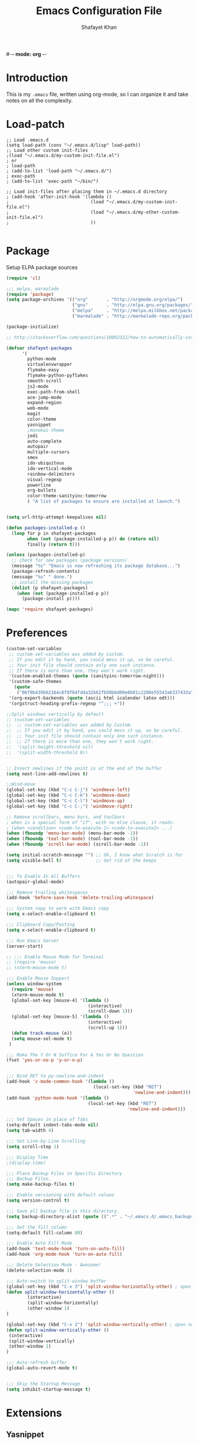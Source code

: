 #-*- mode: org -*-
#+TITLE:  Emacs Configuration File
#+AUTHOR: Shafayet Khan
#+EMAIL:  shafayetkhan@gmail.com

* Introduction

  This is my =.emacs= file, written using org-mode, so I can organize it and
  take notes on all the complexity.

* Load-patch
#+begin_src elisp
;; Load .emacs.d
(setq load-path (cons "~/.emacs.d/lisp" load-path))
;; Load other custom init-files
;(load "~/.emacs.d/my-custom-init-file.el")
; or
; load-path
; (add-to-list 'load-path "~/.emacs.d/")
; exec-path
; (add-to-list 'exec-path "~/bin/")

;; Load init-files after placing them in ~/.emacs.d directory
; (add-hook 'after-init-hook '(lambda ()
;                               (load "~/.emacs.d/my-custom-init-file.el")
;                               (load "~/.emacs.d/my-other-custom-init-file.el")
;                               ))

#+end_src

* Package
  Setup ELPA package sources
#+begin_src emacs-lisp :tangle yes
(require 'cl)

;;; melpa, marmalade
(require 'package)
(setq package-archives '(("org"       . "http://orgmode.org/elpa/")
                         ("gnu"       . "http://elpa.gnu.org/packages/")
                         ("melpa"     . "http://melpa.milkbox.net/packages/")
                         ("marmalade" . "http://marmalade-repo.org/packages/")))

(package-initialize)

;; http://stackoverflow.com/questions/10092322/how-to-automatically-install-emacs-packages-by-specifying-a-list-of-package-name

(defvar shafayet-packages
      '(
        python-mode
        virtualenvwrapper
        flymake-easy
        flymake-python-pyflakes
        smooth-scroll
        js2-mode
        exec-path-from-shell
        ace-jump-mode
        expand-region
        web-mode
        magit
        color-theme
        yasnippet
        ;monokai-theme
        jedi
        auto-complete
        autopair
        multiple-cursors
        smex
        ido-ubiquitous
        ido-vertical-mode
        rainbow-delimiters
        visual-regexp
        powerline
        org-bullets
        color-theme-sanityinc-tomorrow
        ) "A list of packages to ensure are installed at launch.")


(setq url-http-attempt-keepalives nil)

(defun packages-installed-p ()
  (loop for p in shafayet-packages
        when (not (package-installed-p p)) do (return nil)
        finally (return t)))

(unless (packages-installed-p)
  ;; check for new packages (package versions)
  (message "%s" "Emacs is now refreshing its package database...")
  (package-refresh-contents)
  (message "%s" " done.")
  ;; install the missing packages
  (dolist (p shafayet-packages)
    (when (not (package-installed-p p))
      (package-install p))))

(mapc 'require shafayet-packages)

#+end_src

* Preferences

#+begin_src emacs-lisp :tangle yes
(custom-set-variables
 ;; custom-set-variables was added by Custom.
 ;; If you edit it by hand, you could mess it up, so be careful.
 ;; Your init file should contain only one such instance.
 ;; If there is more than one, they won't work right.
 '(custom-enabled-themes (quote (sanityinc-tomorrow-night)))
 '(custom-safe-themes
   (quote
    ("06f0b439b62164c6f8f84fdda32b62fb50b6d00e8b01c2208e55543a6337433a" "4aee8551b53a43a883cb0b7f3255d6859d766b6c5e14bcb01bed572fcbef4328" "8aebf25556399b58091e533e455dd50a6a9cba958cc4ebb0aab175863c25b9a4" default)))
 '(org-export-backends (quote (ascii html icalendar latex odt)))
 '(orgstruct-heading-prefix-regexp "^;;; +"))

;;Split windows vertically by default
;; (custom-set-variables
;;  ;; custom-set-variables was added by Custom.
;;  ;; If you edit it by hand, you could mess it up, so be careful.
;;  ;; Your init file should contain only one such instance.
;;  ;; If there is more than one, they won't work right.
;;  '(split-height-threshold nil)
;;  '(split-width-threshold 0))


;; Insert newlines if the point is at the end of the buffer
(setq next-line-add-newlines t)

;;Wind-move
(global-set-key (kbd "C-c C-j") 'windmove-left)
(global-set-key (kbd "C-c C-k") 'windmove-down)
(global-set-key (kbd "C-c C-l") 'windmove-up)
(global-set-key (kbd "C-c C-;") 'windmove-right)

;; Remove scrollbars, menu bars, and toolbars
; when is a special form of "if", with no else clause, it reads:
; (when <condition> <code-to-execute-1> <code-to-execute2> ...)
(when (fboundp 'menu-bar-mode) (menu-bar-mode -1))
(when (fboundp 'tool-bar-mode) (tool-bar-mode -1))
(when (fboundp 'scroll-bar-mode) (scroll-bar-mode -1))

(setq initial-scratch-message "") ;; Uh, I know what Scratch is for
(setq visible-bell t)             ;; Get rid of the beeps


;;; To Enable In All Buffers
(autopair-global-mode)

;;; Remove trailing whitespaces
(add-hook 'before-save-hook 'delete-trailing-whitespace)

;;; System copy to work with Emacs copy
(setq x-select-enable-clipboard t)

;;; Clipboard Copy/Pasting
(setq x-select-enable-clipboard t)

;;; Run Emacs Server
(server-start)

;; ;;; Enable Mouse Mode for Terminal
;; (require 'mouse)
;; (xterm-mouse-mode t)

;;; Enable Mouse Support
(unless window-system
  (require 'mouse)
  (xterm-mouse-mode t)
  (global-set-key [mouse-4] '(lambda ()
                               (interactive)
                               (scroll-down 1)))
  (global-set-key [mouse-5] '(lambda ()
                               (interactive)
                               (scroll-up 1)))
  (defun track-mouse (e))
  (setq mouse-sel-mode t)
 )

;;; Make The Y Or N Suffice For A Yes Or No Question
(fset 'yes-or-no-p 'y-or-n-p)


;;; Bind RET to py-newline-and-indent
(add-hook 'c-mode-common-hook '(lambda ()
                                 (local-set-key (kbd "RET")
                                                'newline-and-indent)))
(add-hook 'python-mode-hook '(lambda ()
                               (local-set-key (kbd "RET")
                                              'newline-and-indent)))

;;; Set Spaces in place of Tabs
(setq-default indent-tabs-mode nil)
(setq tab-width 4)

;;; Set Line-by-Line Scrolling
(setq scroll-step 1)

;;; Display Time
;(display-time)

;;; Place Backup Files in Specific Directory
;;; Backup Files.
(setq make-backup-files t)

;;; Enable versioning with default values
(setq version-control t)

;;; Save all backup file in this directory.
(setq backup-directory-alist (quote ((".*" . "~/.emacs.d/.emacs_backups/"))))

;;; Set the fill column
(setq-default fill-column 80)

;;; Enable Auto Fill Mode
(add-hook 'text-mode-hook 'turn-on-auto-fill)
(add-hook 'org-mode-hook 'turn-on-auto-fill)

;;; Delete Selection Mode - Awesome!
(delete-selection-mode 1)

;;; Auto-switch to split-window buffer
(global-set-key (kbd "C-x 3") 'split-window-horizontally-other) ; open new window horizontally and switch to it
(defun split-window-horizontally-other ()
        (interactive)
        (split-window-horizontally)
        (other-window 1)
)

(global-set-key (kbd "C-x 2") 'split-window-vertically-other) ; open new window vertically and switch to it
(defun split-window-vertically-other ()
 (interactive)
 (split-window-vertically)
 (other-window 1)
)

;;; Auto-refresh buffer
(global-auto-revert-mode t)


;;; Skip the Startup Message
(setq inhibit-startup-message t)

#+end_src



* Extensions
** Yasnippet
#+begin_src emacs-lisp :tangle yes

(yas-global-mode 1)
;(yas-load-directory "~/.emacs.d/snippets")
(add-hook 'term-mode-hook (lambda()
    (setq yas-dont-activate t)))

;;; ** exec-path-from-shell
(when (memq window-system '(mac ns))
  (exec-path-from-shell-initialize))

#+end_src

** Ace Jump
#+begin_src emacs-lisp :tangle yes
;; ace jump mode major function
(autoload
  'ace-jump-mode
  "ace-jump-mode"
  "Emacs quick move minor mode"
  t)
;; Key Binding
;; Ace-jump
(define-key global-map (kbd "C-c SPC") 'ace-jump-mode)

;; Enable a more powerful jump back function from ace jump mode
(autoload
  'ace-jump-mode-pop-mark
  "ace-jump-mode"
  "Ace jump back:-)"
  t)
(eval-after-load "ace-jump-mode"
  '(ace-jump-mode-enable-mark-sync))
(define-key global-map (kbd "C-x SPC") 'ace-jump-mode-pop-mark)

#+end_src



** Multiple Cursors
#+begin_src emacs-lisp :tangle yes
(global-set-key (kbd "C-S-c C-S-c") 'mc/edit-lines)
(global-set-key (kbd "C->") 'mc/mark-next-like-this)
(global-set-key (kbd "C-<") 'mc/mark-previous-like-this)
(global-set-key (kbd "C-c C-<") 'mc/mark-all-like-this)


#+end_src

** Smex bindings
#+begin_src emacs-lisp :tangle yes
(global-set-key (kbd "M-x") 'smex)
(global-set-key (kbd "M-X") 'smex-major-mode-commands)
;; This is your old M-x.
(global-set-key (kbd "C-c C-c M-x") 'execute-extended-command)

#+end_src

** ido-vertical-mode
#+begin_src emacs-lisp :tangle yes
(ido-mode 1)
(ido-vertical-mode 1)
;; Use up and down to navigate the options
(setq ido-vertical-define-keys 'C-n-C-p-up-down)
;; Use left and right to move through history/directories
(setq ido-vertical-define-keys 'C-n-C-p-up-down-left-right)

#+end_src


** Magit
#+begin_src emacs-lisp :tangle yes
;;; ** Magit
;; Magit Keybindings
(define-key global-map (kbd "C-c g s") 'magit-status)
(define-key global-map (kbd "C-c g p") 'magit-pull)
(define-key global-map (kbd "C-c g b") 'magit-blame-mode)
(define-key global-map (kbd "C-c g l") 'magit-log)
(setq magit-emacsclient-executable "/usr/local/Cellar/emacs/HEAD/bin/emacsclient")

#+end_src

** Autocomplete
#+begin_src emacs-lisp :tangle yes
;; Auto-complete Mode Extra Settings
(setq
 ac-auto-start 2
 ac-override-local-map nil
 ac-use-menu-map t
 ac-candidate-limit 20)

(global-auto-complete-mode t)

#+end_src

** Jedi
#+begin_src emacs-lisp :tangle yes
;;; Jedi Settings
(require 'jedi)

(add-hook 'python-mode-hook 'jedi:setup)
(setq jedi:setup-keys t)                      ; optional
(setq jedi:complete-on-dot t)

#+end_src

** flymake-python
#+begin_src emacs-lisp :tangle yes
(require 'flymake-python-pyflakes)
(add-hook 'python-mode-hook 'flymake-python-pyflakes-load)
(global-set-key [f10] 'flymake-goto-prev-error)
(global-set-key [f11] 'flymake-goto-next-error)

#+end_src



** Flyspell
#+begin_src emacs-lisp :tangle yes
;; Flyspell for Org-mode
(add-hook 'org-mode-hook 'flyspell-mode)

;; Flyspell appearance
(add-hook 'flyspell-mode-hook '(lambda ()
                                 (set-face-attribute 'flyspell-duplicate nil
                                                     :foreground nil
                                                     :underline "dark orange"
                                                     :bold nil)
                                 (set-face-attribute 'flyspell-incorrect nil
                                                     :foreground nil
                                                     :underline "red"
                                                         :bold nil)))

;;; ** expand-region
;; expand-region key binding
(require 'expand-region)
(global-set-key (kbd "C-=") 'er/expand-region)

#+end_src

** Rainbow-mode
#+begin_src emacs-lisp :tangle yes
;; Rainbow mode
;;(require 'rainbow-delimiters)
;;(rainbow-delimiters-mode t)
(add-hook 'prog-mode-hook 'rainbow-delimiters-mode)
;;(global-rainbow-delimiters-mode)
;; Rainbow mode color setup example - Customize during free time
;; (defun rainbow-delimiters-colors ()
;;   (set-face-foreground 'rainbow-delimiters-depth-1-face "dark red")
;;   (set-face-foreground 'rainbow-delimiters-depth-2-face "dark green")
;;   (set-face-foreground 'rainbow-delimiters-depth-3-face "deep pink")
;;   (set-face-foreground 'rainbow-delimiters-depth-4-face "yellow")
;;   (set-face-foreground 'rainbow-delimiters-depth-5-face "green")
;;   (set-face-foreground 'rainbow-delimiters-depth-6-face "light blue")
;;   (set-face-foreground 'rainbow-delimiters-depth-7-face "orange")
;;   (set-face-foreground 'rainbow-delimiters-depth-8-face "slate blue")
;;   (set-face-foreground 'rainbow-delimiters-depth-9-face "light gray")
;;   (set-face-foreground 'rainbow-delimiters-unmatched-face "white"))
;; (add-hook 'rainbow-delimiters-mode-hook 'rainbow-delimiters-colors)

#+end_src

** visual-regexp
#+begin_src emacs-lisp :tangle yes
(require 'visual-regexp)
(define-key global-map (kbd "C-c r") 'vr/replace)
(define-key global-map (kbd "C-c q") 'vr/query-replace)

#+end_src



** org-bullets
#+begin_src emacs-lisp :tangle yes
(require 'org-bullets)
(add-hook 'org-mode-hook (lambda () (org-bullets-mode 1)))

#+end_src

** powerline

#+begin_src emacs-lisp :tangle yes
(require 'powerline)
(powerline-default-theme)

;; ;; https://github.com/howardabrams/dot-files/blob/master/emacs-mode-line.org

;; Which function mode
(setq which-func-unknown "")
(which-function-mode 1)

(setq which-func-format
      `(" "
        (:propertize which-func-current local-map
                     (keymap
                      (mode-line keymap
                                 (mouse-3 . end-of-defun)
                                 (mouse-2 . narrow-to-defun)
                                 (mouse-1 . beginning-of-defun)))
                     face which-func
                     mouse-face mode-line-highlight
                     help-echo "mouse-1: go to beginning\n\
mouse-2: toggle rest visibility\n\
mouse-3: go to end")
        " "))

(custom-set-faces
 '(mode-line-buffer-id ((t (:foreground "#008000" :bold t))))
 '(which-func ((t (:foreground "#008000"))))
 '(mode-line ((t (:foreground "#008000" :background "#dddddd" :box nil))))
 '(mode-line-inactive ((t (:foreground "#008000" :background "#bbbbbb" :box
 nil)))))

(defun powerline-simpler-vc-mode (s)
  (if s
      (replace-regexp-in-string "Git:" "" s)
    s))

(defun powerline-simpler-minor-display (s)
  (replace-regexp-in-string
   (concat " "
           (mapconcat 'identity '("Undo-Tree" "GitGutter" "Projectile"
                                  "Abbrev" "ColorIds" "MRev" "ElDoc" "Paredit"
                                  "+1" "+2" "FlyC" "Fly" ;; ":1/0"
                                  "Fill" "AC" "FIC") "\\|")) "" s))

(defun powerline-ha-theme ()
  "A powerline theme that removes many minor-modes that don't serve much purpose on the mode-line."
  (interactive)
  (setq-default mode-line-format
                '("%e"
                  (:eval
                   (let*
                       ((active
                         (powerline-selected-window-active))
                        (mode-line
                         (if active 'mode-line 'mode-line-inactive))
                        (face1
                         (if active 'powerline-active1 'powerline-inactive1))
                        (face2
                         (if active 'powerline-active2 'powerline-inactive2))
                        (separator-left
                         (intern
                          (format "powerline-%s-%s" powerline-default-separator
                                  (car powerline-default-separator-dir))))
                        (separator-right
                         (intern
                          (format "powerline-%s-%s" powerline-default-separator
                                  (cdr powerline-default-separator-dir))))
                        (lhs
                         (list
                          (powerline-raw "%*" nil 'l)
                          ;; (powerline-buffer-size nil 'l)
                          (powerline-buffer-id nil 'l)
                          (powerline-raw " ")
                          (funcall separator-left mode-line face1)
                          (powerline-narrow face1 'l)
                          (powerline-simpler-vc-mode (powerline-vc face1))))
                        (rhs
                         (list
                          (powerline-raw mode-line-misc-info face1 'r)
                          (powerline-raw global-mode-string face1 'r)
                          (powerline-raw "%4l" face1 'r)
                          (powerline-raw ":" face1)
                          (powerline-raw "%3c" face1 'r)
                          (funcall separator-right face1 mode-line)
                          (powerline-raw " ")
                          (powerline-raw "%6p" nil 'r)
                          (powerline-hud face2 face1)))
                        (center
                         (list
                          (powerline-raw " " face1)
                          (funcall separator-left face1 face2)
                          (when
                              (boundp 'erc-modified-channels-object)
                            (powerline-raw erc-modified-channels-object face2 'l))
                          (powerline-major-mode face2 'l)
                          (powerline-process face2)
                          (powerline-raw " :" face2)

                          (powerline-simpler-minor-display (powerline-minor-modes face2 'l))

                          (powerline-raw " " face2)
                          (funcall separator-right face2 face1))))
                     (concat
                      (powerline-render lhs)
                      (powerline-fill-center face1
                                             (/
                                              (powerline-width center)
                                              2.0))
                      (powerline-render center)
                      (powerline-fill face1
                                      (powerline-width rhs))
                      (powerline-render rhs)))))))

(powerline-ha-theme)
#+end_src

* Visual Stuff

#+begin_src emacs-lisp :tangle yes

;; Toggle Fullscreen
;; Does not work
;; (defun toggle-fullscreen ()
;;   "Toggle full screen on X11"
;;   (interactive)
;;   (when (eq window-system 'x)
;;     (set-frame-parameter
;;      nil 'fullscreen
;;      (when (not (frame-parameter nil 'fullscreen)) 'fullboth))))

;; (global-set-key [f11] 'toggle-fullscreen)

;; Change Cursor Style
;(setq-default cursor-type 'bar)
(blink-cursor-mode 0)
; highlight the region whenever it is active
(transient-mark-mode t)
; highlight region by regexp
(global-hi-lock-mode t)

;; Use Colors To Highlight Commands, Etc.
(global-font-lock-mode t)
(setq font-lock-maximum-decoration t)



;; Enable Line Numbers
;(global-linum-mode t)

;; Add Space Next to Line Numbers
;; (unless window-system
;;   (setq linum-format "%d "))

;; Enable Column Numbers
(setq column-number-mode t)


;;; Highlight Current Line
(global-hl-line-mode +1)

;;; Use Shift To Move Around Windows
;(windmove-default-keybindings 'shift)

;;; Highlight parentheses when the cursor is next to them
(require 'paren)
(show-paren-mode t)

;;; * Themes
;;; ** color-themes
;; Almost-monokai theme - Download from https://github.com/lut4rp/almost-monokai
;(load-file "~/.emacs.d/themes/color-theme-almost-monokai.el")
;(color-theme-almost-monokai)

;; color-theme-sanityinc-tomorrow
;;https://github.com/purcell/color-theme-sanityinc-tomorrow
(require 'color-theme-sanityinc-tomorrow)
(load-theme 'sanityinc-tomorrow-night t)


;; Org-mode source code blocks
(defun org-src-color-blocks-light ()
  "Colors the block headers and footers to make them stand out more for lighter themes"
  (interactive)
  (custom-set-faces
   '(org-block-begin-line
    ((t (:underline "#A7A6AA" :foreground "#008ED1" :background "#EAEAFF"))))
   '(org-block-background
     ((t (:background "#FFFFEA"))))
   '(org-block-end-line
     ((t (:overline "#A7A6AA" :foreground "#008ED1" :background "#EAEAFF"))))

   '(mode-line-buffer-id ((t (:foreground "#005000" :bold t))))
   '(which-func ((t (:foreground "#008000")))))

   ;; Looks like the minibuffer issues are only for v23
   ; (set-face-foreground 'minibuffer "black")
   ; (set-face-foreground 'minibuffer-prompt "red")
)

(defun org-src-color-blocks-dark ()
  "Colors the block headers and footers to make them stand out more for dark themes"
  (interactive)
  (custom-set-faces
   '(org-block-begin-line
     ((t (:foreground "#008ED1" :background "#002E41"))))
   '(org-block-background
     ((t (:background "#111111"))))
   '(org-block-end-line
     ((t (:foreground "#008ED1" :background "#002E41"))))

   '(mode-line-buffer-id ((t (:foreground "black" :bold t))))
   '(which-func ((t (:foreground "green")))))

   ;; Looks like the minibuffer issues are only for v23
   ; (set-face-foreground 'minibuffer "white")
   ; (set-face-foreground 'minibuffer-prompt "white")
)

(add-hook 'org-mode-hook 'org-src-color-blocks-dark)


;;; ** Fonts
;; Font size

;; Specify the default font as =Source Code Pro=, which should already
;;    be [[http://blogs.adobe.com/typblography/2012/09/source-code-pro.html][downloaded]] and installed.

;; =Source Code Pro= is also available in Google Fonts according to this
;; discussion: http://askubuntu.com/questions/193072/how-to-use-the-new-adobe-source-code-pro-font


(when (window-system)
  (set-frame-font "Source Code Pro")
  (set-face-attribute 'default nil :font "Source Code Pro" :height 140)
  (set-face-font 'default "Source Code Pro"))

(global-set-key (kbd "C-x C-+") 'text-scale-increase)
(global-set-key (kbd "C-x C--") 'text-scale-decrease)



;;; ** custom-set-faces
;;; Background - #1f2019 is nice but not compatible with xterm.
;; (custom-set-faces
;;  ;; custom-set-faces was added by Custom.
;;  ;; If you edit it by hand, you could mess it up, so be careful.
;;  ;; Your init file should contain only one such instance.
;;  ;; If there is more than one, they won't work right.
;;  '(default ((t (:inherit nil :stipple nil :background "gray12" :foreground "#F8F8F2" :inverse-video nil :box nil :strike-through nil :overline nil :underline nil :slant normal :weight normal :height 150 :width normal :foundry "apple" :family "Inconsolata"))))
;;  '(hl-line ((t (:background "gray20"))))
;;  '(linum ((t (:background "gray12" :foreground "white"))))
;;  '(minibuffer-prompt ((t (:foreground "green"))))
;;  '(region ((t (:background "#6DC5F1"))))
;;  '(show-paren-match ((t (:background "SteelBlue1" :foreground "gray100"))))
;;  '(show-paren-mismatch ((((class color)) (:background "red" :foreground "white"))))
;;  '(web-mode-html-attr-name-face ((t (:foreground "#7fe22e"))))
;;  '(web-mode-html-attr-value-face ((t (:foreground "#E6DB74"))))
;;  '(web-mode-html-tag-face ((t (:foreground "#f92672")))))


#+end_src











* Org

#+begin_src emacs-lisp :tangle yes
;;; Orgstruct minor mode
;(add-hook 'emacs-lisp-mode-hook 'turn-on-orgstruct)
(add-hook 'emacs-lisp-mode-hook 'turn-on-orgstruct++)
;(add-hook 'emacs-lisp-mode-hook 'turn-on-orgtbl)

;;; Org-mode (Easier on the eyes)
;;(setq org-startup-indented t)
(setq org-hide-leading-stars t)
(setq org-columns-content t)
(setq org-align-all-tags t)

;;; mobileorg setup
(setq org-directory "~/Dev/org")
(setq org-mobile-directory "~/Dropbox/Apps/MobileOrg")
(setq org-agenda-files (quote ("~/Dev/org/agenda.org")))
(setq org-mobile-inbox-for-pull "~/Dev/org/mobileorg-inbox.org")
;; Enable encryption
(setq org-mobile-use-encryption t)
;; Set a password
(setq org-mobile-encryption-password "shafayet")

#+end_src

* Environments

** Python-Mode

#+begin_src emacs-lisp :tangle yes
;; Python Mode Settings
(require 'python-mode)
(add-to-list 'auto-mode-alist '("\\.py$" . python-mode))
(setq py-electric-colon-active t)
(add-hook 'python-mode-hook 'autopair-mode)
(add-hook 'python-mode-hook 'yas-minor-mode)

#+end_src

** Web-mode

#+begin_src emacs-lisp :tangle yes
;; Web-Mode Settings
(add-to-list 'auto-mode-alist '("\\.phtml\\'" . web-mode))
(add-to-list 'auto-mode-alist '("\\.tpl\\.php\\'" . web-mode))
(add-to-list 'auto-mode-alist '("\\.jsp\\'" . web-mode))
(add-to-list 'auto-mode-alist '("\\.as[cp]x\\'" . web-mode))
(add-to-list 'auto-mode-alist '("\\.erb\\'" . web-mode))
(add-to-list 'auto-mode-alist '("\\.mustache\\'" . web-mode))
(add-to-list 'auto-mode-alist '("\\.djhtml\\'" . web-mode))
(add-to-list 'auto-mode-alist '("\\.html?\\'" . web-mode))

(defun web-mode-hook ()
  "Hooks for Web mode."
  (setq web-mode-markup-indent-offset 4)
  (setq web-mode-css-indent-offset 2)
  (setq web-mode-code-indent-offset 2)
  (setq web-mode-enable-current-element-highlight t)
)
(add-hook 'web-mode-hook  'web-mode-hook)

#+end_src

** js2-mode

#+begin_src emacs-lisp :tangle yes
;;  js2-mode Settings
(add-to-list 'auto-mode-alist '("\\.js$" . js2-mode))
(add-to-list 'auto-mode-alist '("\\.json$" . js2-mode))


#+end_src

** C-mode

#+begin_src emacs-lisp :tangle yes
(defun my-c-mode-common-hook ()
  (setq c-basic-offset 4)
  (c-set-offset 'substatement-open 0))
(add-hook 'c-mode-common-hook 'my-c-mode-common-hook)

#+end_src


* Custom Stuff

#+begin_src emacs-lisp :tangle yes
;;; ** Custom Functions
;;; *** Smarter move to beginning of line
;; Collected from: http://emacsredux.com/blog/2013/05/22/smarter-navigation-to-the-beginning-of-a-line/
(defun smarter-move-beginning-of-line (arg)
    "Move point back to indentation of beginning of line.

Move point to the first non-whitespace character on this line.
If point is already there, move to the beginning of the line.
Effectively toggle between the first non-whitespace character and
the beginning of the line.

If ARG is not nil or 1, move forward ARG - 1 lines first.  If
point reaches the beginning or end of the buffer, stop there."
    (interactive "^p")
    (setq arg (or arg 1))

    ;; Move lines first
    (when (/= arg 1)
      (let ((line-move-visual nil))
        (forward-line (1- arg))))

    (let ((orig-point (point)))
      (back-to-indentation)
      (when (= orig-point (point))
        (move-beginning-of-line 1))))

;; remap C-a to `smarter-move-beginning-of-line'
(global-set-key [remap move-beginning-of-line]
                'smarter-move-beginning-of-line)


;;; Inserts file name at point using C-c f
;; Collected from: https://github.com/TikhonJelvis/dotfiles/blob/master/.emacs
(defun file-name-at-point (add-to-kill-ring)
    "Prompts the user for a file path using the standard C-x C-f
interface and inserts it at point."
    (interactive "P")
    (let ((action (if add-to-kill-ring 'kill-new 'insert))
          (path (if ido-mode
                    (ido-read-file-name "file path: ")
                  (read-file-name "file path: "))))
      (apply action (list path))))
(global-set-key (kbd "C-c f") 'file-name-at-point)

;;; Autocreate directory when finding file
(defadvice find-file (before make-directory-maybe (filename &optional wildcards) activate)
  "Create parent directory if not exists while visiting file."
  (unless (file-exists-p filename)
    (let ((dir (file-name-directory filename)))
      (unless (file-exists-p dir)
        (make-directory dir)))))

;;; *** Smarter paragraph movement
;; http://ergoemacs.org/emacs/emacs_move_by_paragraph.html

(defun ergoemacs-forward-block ()
  "Move cursor forward to the beginning of next text block.
A text block is separated by 2 empty lines (or line with just whitespace).
In most major modes, this is similar to `forward-paragraph', but this command's behavior is the same regardless of syntax table."
  (interactive)
  (if (search-forward-regexp "\n[[:blank:]\n]*\n+" nil "NOERROR")
      (progn (backward-char))
    (progn (goto-char (point-max)))))

(defun ergoemacs-backward-block ()
  "Move cursor backward to previous text block.
See: `ergoemacs-forward-block'"
  (interactive)
  (if (search-backward-regexp "\n[\t\n ]*\n+" nil "NOERROR")
      (progn
        (skip-chars-backward "\n\t ")
        (forward-char 1))
    (progn (goto-char (point-min)))))

;; map M-p to `ergoemacs-forward-block'
(global-set-key (kbd "M-n") 'ergoemacs-forward-block)

;; map M-n to `ergoemacs-backward-block'
(global-set-key (kbd "M-p") 'ergoemacs-backward-block)


#+end_src

* Win32
Setup for Emacs when on Windows.

#+begin_src emacs-lisp :tangle yes
;; Win32 Setup
(when (eq window-system 'w32)
  (setq default-directory "C:/Users/shafi/home")
  (set-face-attribute 'default nil :height 130)
  (setq-default ispell-program-name "C:/cygwin/bin/aspell.exe")
  (setq org-export-odt-preferred-output-format "doc")
  ; Set indentation level to 4 spaces (instead of 2)
  (setq c-basic-offset 4)
  ; Set the extra indentation before a substatement (e.g. the opening brace in
  ; the consequent block of an if statement) to 0 (instead of '+)
  (c-set-offset 'substatement-open 0)
  ;; csharp-mode's own csharp-insert-open-brace.
  (add-hook 'csharp-mode-hook
            (lambda ()
              (local-set-key (kbd "{") 'c-electric-brace)))

  ;; c-mode workaround
  (add-hook 'c-mode-hook
            (lambda ()
              (local-set-key (kbd "{") 'c-electric-brace)))
  (message "Emacs on Windows"))

#+end_src

* Workarounds
